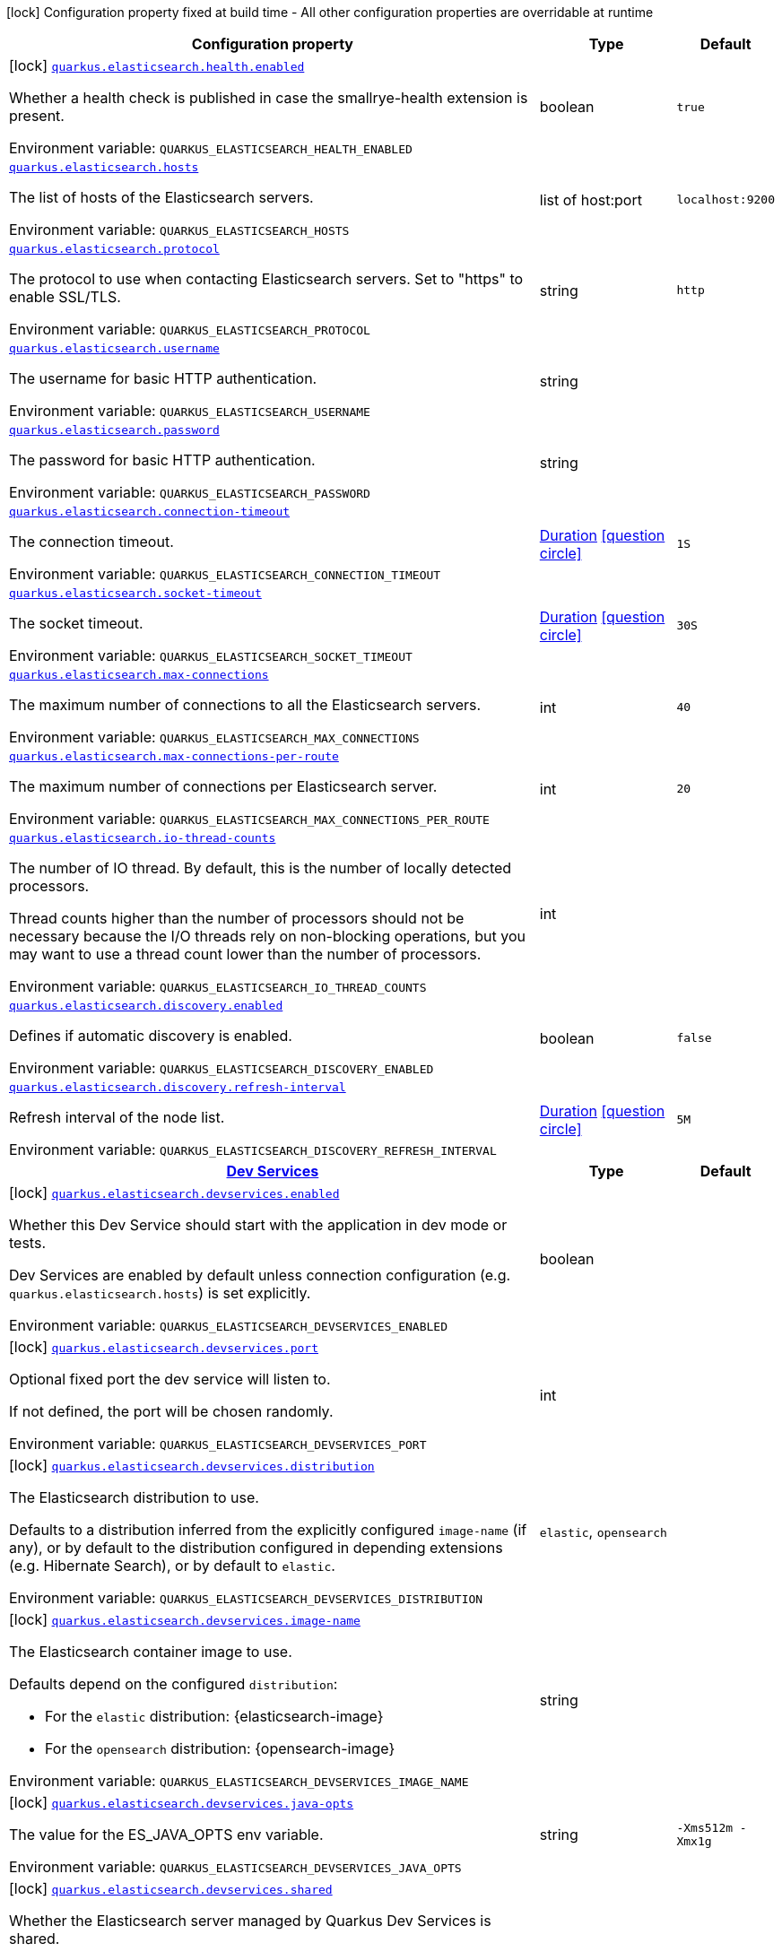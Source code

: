 [.configuration-legend]
icon:lock[title=Fixed at build time] Configuration property fixed at build time - All other configuration properties are overridable at runtime
[.configuration-reference.searchable, cols="80,.^10,.^10"]
|===

h|[.header-title]##Configuration property##
h|Type
h|Default

a|icon:lock[title=Fixed at build time] [[quarkus-elasticsearch-rest-client_quarkus-elasticsearch-health-enabled]] [.property-path]##link:#quarkus-elasticsearch-rest-client_quarkus-elasticsearch-health-enabled[`quarkus.elasticsearch.health.enabled`]##
ifdef::add-copy-button-to-config-props[]
config_property_copy_button:+++quarkus.elasticsearch.health.enabled+++[]
endif::add-copy-button-to-config-props[]


[.description]
--
Whether a health check is published in case the smallrye-health extension is present.


ifdef::add-copy-button-to-env-var[]
Environment variable: env_var_with_copy_button:+++QUARKUS_ELASTICSEARCH_HEALTH_ENABLED+++[]
endif::add-copy-button-to-env-var[]
ifndef::add-copy-button-to-env-var[]
Environment variable: `+++QUARKUS_ELASTICSEARCH_HEALTH_ENABLED+++`
endif::add-copy-button-to-env-var[]
--
|boolean
|`true`

a| [[quarkus-elasticsearch-rest-client_quarkus-elasticsearch-hosts]] [.property-path]##link:#quarkus-elasticsearch-rest-client_quarkus-elasticsearch-hosts[`quarkus.elasticsearch.hosts`]##
ifdef::add-copy-button-to-config-props[]
config_property_copy_button:+++quarkus.elasticsearch.hosts+++[]
endif::add-copy-button-to-config-props[]


[.description]
--
The list of hosts of the Elasticsearch servers.


ifdef::add-copy-button-to-env-var[]
Environment variable: env_var_with_copy_button:+++QUARKUS_ELASTICSEARCH_HOSTS+++[]
endif::add-copy-button-to-env-var[]
ifndef::add-copy-button-to-env-var[]
Environment variable: `+++QUARKUS_ELASTICSEARCH_HOSTS+++`
endif::add-copy-button-to-env-var[]
--
|list of host:port
|`localhost:9200`

a| [[quarkus-elasticsearch-rest-client_quarkus-elasticsearch-protocol]] [.property-path]##link:#quarkus-elasticsearch-rest-client_quarkus-elasticsearch-protocol[`quarkus.elasticsearch.protocol`]##
ifdef::add-copy-button-to-config-props[]
config_property_copy_button:+++quarkus.elasticsearch.protocol+++[]
endif::add-copy-button-to-config-props[]


[.description]
--
The protocol to use when contacting Elasticsearch servers. Set to "https" to enable SSL/TLS.


ifdef::add-copy-button-to-env-var[]
Environment variable: env_var_with_copy_button:+++QUARKUS_ELASTICSEARCH_PROTOCOL+++[]
endif::add-copy-button-to-env-var[]
ifndef::add-copy-button-to-env-var[]
Environment variable: `+++QUARKUS_ELASTICSEARCH_PROTOCOL+++`
endif::add-copy-button-to-env-var[]
--
|string
|`http`

a| [[quarkus-elasticsearch-rest-client_quarkus-elasticsearch-username]] [.property-path]##link:#quarkus-elasticsearch-rest-client_quarkus-elasticsearch-username[`quarkus.elasticsearch.username`]##
ifdef::add-copy-button-to-config-props[]
config_property_copy_button:+++quarkus.elasticsearch.username+++[]
endif::add-copy-button-to-config-props[]


[.description]
--
The username for basic HTTP authentication.


ifdef::add-copy-button-to-env-var[]
Environment variable: env_var_with_copy_button:+++QUARKUS_ELASTICSEARCH_USERNAME+++[]
endif::add-copy-button-to-env-var[]
ifndef::add-copy-button-to-env-var[]
Environment variable: `+++QUARKUS_ELASTICSEARCH_USERNAME+++`
endif::add-copy-button-to-env-var[]
--
|string
|

a| [[quarkus-elasticsearch-rest-client_quarkus-elasticsearch-password]] [.property-path]##link:#quarkus-elasticsearch-rest-client_quarkus-elasticsearch-password[`quarkus.elasticsearch.password`]##
ifdef::add-copy-button-to-config-props[]
config_property_copy_button:+++quarkus.elasticsearch.password+++[]
endif::add-copy-button-to-config-props[]


[.description]
--
The password for basic HTTP authentication.


ifdef::add-copy-button-to-env-var[]
Environment variable: env_var_with_copy_button:+++QUARKUS_ELASTICSEARCH_PASSWORD+++[]
endif::add-copy-button-to-env-var[]
ifndef::add-copy-button-to-env-var[]
Environment variable: `+++QUARKUS_ELASTICSEARCH_PASSWORD+++`
endif::add-copy-button-to-env-var[]
--
|string
|

a| [[quarkus-elasticsearch-rest-client_quarkus-elasticsearch-connection-timeout]] [.property-path]##link:#quarkus-elasticsearch-rest-client_quarkus-elasticsearch-connection-timeout[`quarkus.elasticsearch.connection-timeout`]##
ifdef::add-copy-button-to-config-props[]
config_property_copy_button:+++quarkus.elasticsearch.connection-timeout+++[]
endif::add-copy-button-to-config-props[]


[.description]
--
The connection timeout.


ifdef::add-copy-button-to-env-var[]
Environment variable: env_var_with_copy_button:+++QUARKUS_ELASTICSEARCH_CONNECTION_TIMEOUT+++[]
endif::add-copy-button-to-env-var[]
ifndef::add-copy-button-to-env-var[]
Environment variable: `+++QUARKUS_ELASTICSEARCH_CONNECTION_TIMEOUT+++`
endif::add-copy-button-to-env-var[]
--
|link:https://docs.oracle.com/en/java/javase/17/docs/api/java.base/java/time/Duration.html[Duration] link:#duration-note-anchor-quarkus-elasticsearch-rest-client_quarkus-elasticsearch[icon:question-circle[title=More information about the Duration format]]
|`1S`

a| [[quarkus-elasticsearch-rest-client_quarkus-elasticsearch-socket-timeout]] [.property-path]##link:#quarkus-elasticsearch-rest-client_quarkus-elasticsearch-socket-timeout[`quarkus.elasticsearch.socket-timeout`]##
ifdef::add-copy-button-to-config-props[]
config_property_copy_button:+++quarkus.elasticsearch.socket-timeout+++[]
endif::add-copy-button-to-config-props[]


[.description]
--
The socket timeout.


ifdef::add-copy-button-to-env-var[]
Environment variable: env_var_with_copy_button:+++QUARKUS_ELASTICSEARCH_SOCKET_TIMEOUT+++[]
endif::add-copy-button-to-env-var[]
ifndef::add-copy-button-to-env-var[]
Environment variable: `+++QUARKUS_ELASTICSEARCH_SOCKET_TIMEOUT+++`
endif::add-copy-button-to-env-var[]
--
|link:https://docs.oracle.com/en/java/javase/17/docs/api/java.base/java/time/Duration.html[Duration] link:#duration-note-anchor-quarkus-elasticsearch-rest-client_quarkus-elasticsearch[icon:question-circle[title=More information about the Duration format]]
|`30S`

a| [[quarkus-elasticsearch-rest-client_quarkus-elasticsearch-max-connections]] [.property-path]##link:#quarkus-elasticsearch-rest-client_quarkus-elasticsearch-max-connections[`quarkus.elasticsearch.max-connections`]##
ifdef::add-copy-button-to-config-props[]
config_property_copy_button:+++quarkus.elasticsearch.max-connections+++[]
endif::add-copy-button-to-config-props[]


[.description]
--
The maximum number of connections to all the Elasticsearch servers.


ifdef::add-copy-button-to-env-var[]
Environment variable: env_var_with_copy_button:+++QUARKUS_ELASTICSEARCH_MAX_CONNECTIONS+++[]
endif::add-copy-button-to-env-var[]
ifndef::add-copy-button-to-env-var[]
Environment variable: `+++QUARKUS_ELASTICSEARCH_MAX_CONNECTIONS+++`
endif::add-copy-button-to-env-var[]
--
|int
|`40`

a| [[quarkus-elasticsearch-rest-client_quarkus-elasticsearch-max-connections-per-route]] [.property-path]##link:#quarkus-elasticsearch-rest-client_quarkus-elasticsearch-max-connections-per-route[`quarkus.elasticsearch.max-connections-per-route`]##
ifdef::add-copy-button-to-config-props[]
config_property_copy_button:+++quarkus.elasticsearch.max-connections-per-route+++[]
endif::add-copy-button-to-config-props[]


[.description]
--
The maximum number of connections per Elasticsearch server.


ifdef::add-copy-button-to-env-var[]
Environment variable: env_var_with_copy_button:+++QUARKUS_ELASTICSEARCH_MAX_CONNECTIONS_PER_ROUTE+++[]
endif::add-copy-button-to-env-var[]
ifndef::add-copy-button-to-env-var[]
Environment variable: `+++QUARKUS_ELASTICSEARCH_MAX_CONNECTIONS_PER_ROUTE+++`
endif::add-copy-button-to-env-var[]
--
|int
|`20`

a| [[quarkus-elasticsearch-rest-client_quarkus-elasticsearch-io-thread-counts]] [.property-path]##link:#quarkus-elasticsearch-rest-client_quarkus-elasticsearch-io-thread-counts[`quarkus.elasticsearch.io-thread-counts`]##
ifdef::add-copy-button-to-config-props[]
config_property_copy_button:+++quarkus.elasticsearch.io-thread-counts+++[]
endif::add-copy-button-to-config-props[]


[.description]
--
The number of IO thread. By default, this is the number of locally detected processors.

Thread counts higher than the number of processors should not be necessary because the I/O threads rely on non-blocking operations, but you may want to use a thread count lower than the number of processors.


ifdef::add-copy-button-to-env-var[]
Environment variable: env_var_with_copy_button:+++QUARKUS_ELASTICSEARCH_IO_THREAD_COUNTS+++[]
endif::add-copy-button-to-env-var[]
ifndef::add-copy-button-to-env-var[]
Environment variable: `+++QUARKUS_ELASTICSEARCH_IO_THREAD_COUNTS+++`
endif::add-copy-button-to-env-var[]
--
|int
|

a| [[quarkus-elasticsearch-rest-client_quarkus-elasticsearch-discovery-enabled]] [.property-path]##link:#quarkus-elasticsearch-rest-client_quarkus-elasticsearch-discovery-enabled[`quarkus.elasticsearch.discovery.enabled`]##
ifdef::add-copy-button-to-config-props[]
config_property_copy_button:+++quarkus.elasticsearch.discovery.enabled+++[]
endif::add-copy-button-to-config-props[]


[.description]
--
Defines if automatic discovery is enabled.


ifdef::add-copy-button-to-env-var[]
Environment variable: env_var_with_copy_button:+++QUARKUS_ELASTICSEARCH_DISCOVERY_ENABLED+++[]
endif::add-copy-button-to-env-var[]
ifndef::add-copy-button-to-env-var[]
Environment variable: `+++QUARKUS_ELASTICSEARCH_DISCOVERY_ENABLED+++`
endif::add-copy-button-to-env-var[]
--
|boolean
|`false`

a| [[quarkus-elasticsearch-rest-client_quarkus-elasticsearch-discovery-refresh-interval]] [.property-path]##link:#quarkus-elasticsearch-rest-client_quarkus-elasticsearch-discovery-refresh-interval[`quarkus.elasticsearch.discovery.refresh-interval`]##
ifdef::add-copy-button-to-config-props[]
config_property_copy_button:+++quarkus.elasticsearch.discovery.refresh-interval+++[]
endif::add-copy-button-to-config-props[]


[.description]
--
Refresh interval of the node list.


ifdef::add-copy-button-to-env-var[]
Environment variable: env_var_with_copy_button:+++QUARKUS_ELASTICSEARCH_DISCOVERY_REFRESH_INTERVAL+++[]
endif::add-copy-button-to-env-var[]
ifndef::add-copy-button-to-env-var[]
Environment variable: `+++QUARKUS_ELASTICSEARCH_DISCOVERY_REFRESH_INTERVAL+++`
endif::add-copy-button-to-env-var[]
--
|link:https://docs.oracle.com/en/java/javase/17/docs/api/java.base/java/time/Duration.html[Duration] link:#duration-note-anchor-quarkus-elasticsearch-rest-client_quarkus-elasticsearch[icon:question-circle[title=More information about the Duration format]]
|`5M`

h|[[quarkus-elasticsearch-rest-client_section_quarkus-elasticsearch-devservices]] [.section-name.section-level0]##link:#quarkus-elasticsearch-rest-client_section_quarkus-elasticsearch-devservices[Dev Services]##
h|Type
h|Default

a|icon:lock[title=Fixed at build time] [[quarkus-elasticsearch-rest-client_quarkus-elasticsearch-devservices-enabled]] [.property-path]##link:#quarkus-elasticsearch-rest-client_quarkus-elasticsearch-devservices-enabled[`quarkus.elasticsearch.devservices.enabled`]##
ifdef::add-copy-button-to-config-props[]
config_property_copy_button:+++quarkus.elasticsearch.devservices.enabled+++[]
endif::add-copy-button-to-config-props[]


[.description]
--
Whether this Dev Service should start with the application in dev mode or tests.

Dev Services are enabled by default
unless connection configuration (e.g. `quarkus.elasticsearch.hosts`) is set explicitly.


ifdef::add-copy-button-to-env-var[]
Environment variable: env_var_with_copy_button:+++QUARKUS_ELASTICSEARCH_DEVSERVICES_ENABLED+++[]
endif::add-copy-button-to-env-var[]
ifndef::add-copy-button-to-env-var[]
Environment variable: `+++QUARKUS_ELASTICSEARCH_DEVSERVICES_ENABLED+++`
endif::add-copy-button-to-env-var[]
--
|boolean
|

a|icon:lock[title=Fixed at build time] [[quarkus-elasticsearch-rest-client_quarkus-elasticsearch-devservices-port]] [.property-path]##link:#quarkus-elasticsearch-rest-client_quarkus-elasticsearch-devservices-port[`quarkus.elasticsearch.devservices.port`]##
ifdef::add-copy-button-to-config-props[]
config_property_copy_button:+++quarkus.elasticsearch.devservices.port+++[]
endif::add-copy-button-to-config-props[]


[.description]
--
Optional fixed port the dev service will listen to.

If not defined, the port will be chosen randomly.


ifdef::add-copy-button-to-env-var[]
Environment variable: env_var_with_copy_button:+++QUARKUS_ELASTICSEARCH_DEVSERVICES_PORT+++[]
endif::add-copy-button-to-env-var[]
ifndef::add-copy-button-to-env-var[]
Environment variable: `+++QUARKUS_ELASTICSEARCH_DEVSERVICES_PORT+++`
endif::add-copy-button-to-env-var[]
--
|int
|

a|icon:lock[title=Fixed at build time] [[quarkus-elasticsearch-rest-client_quarkus-elasticsearch-devservices-distribution]] [.property-path]##link:#quarkus-elasticsearch-rest-client_quarkus-elasticsearch-devservices-distribution[`quarkus.elasticsearch.devservices.distribution`]##
ifdef::add-copy-button-to-config-props[]
config_property_copy_button:+++quarkus.elasticsearch.devservices.distribution+++[]
endif::add-copy-button-to-config-props[]


[.description]
--
The Elasticsearch distribution to use.

Defaults to a distribution inferred from the explicitly configured `image-name` (if any),
or by default to the distribution configured in depending extensions (e.g. Hibernate Search),
or by default to `elastic`.


ifdef::add-copy-button-to-env-var[]
Environment variable: env_var_with_copy_button:+++QUARKUS_ELASTICSEARCH_DEVSERVICES_DISTRIBUTION+++[]
endif::add-copy-button-to-env-var[]
ifndef::add-copy-button-to-env-var[]
Environment variable: `+++QUARKUS_ELASTICSEARCH_DEVSERVICES_DISTRIBUTION+++`
endif::add-copy-button-to-env-var[]
--
a|`elastic`, `opensearch`
|

a|icon:lock[title=Fixed at build time] [[quarkus-elasticsearch-rest-client_quarkus-elasticsearch-devservices-image-name]] [.property-path]##link:#quarkus-elasticsearch-rest-client_quarkus-elasticsearch-devservices-image-name[`quarkus.elasticsearch.devservices.image-name`]##
ifdef::add-copy-button-to-config-props[]
config_property_copy_button:+++quarkus.elasticsearch.devservices.image-name+++[]
endif::add-copy-button-to-config-props[]


[.description]
--
The Elasticsearch container image to use.

Defaults depend on the configured `distribution`:

* For the `elastic` distribution: {elasticsearch-image}
* For the `opensearch` distribution: {opensearch-image}


ifdef::add-copy-button-to-env-var[]
Environment variable: env_var_with_copy_button:+++QUARKUS_ELASTICSEARCH_DEVSERVICES_IMAGE_NAME+++[]
endif::add-copy-button-to-env-var[]
ifndef::add-copy-button-to-env-var[]
Environment variable: `+++QUARKUS_ELASTICSEARCH_DEVSERVICES_IMAGE_NAME+++`
endif::add-copy-button-to-env-var[]
--
|string
|

a|icon:lock[title=Fixed at build time] [[quarkus-elasticsearch-rest-client_quarkus-elasticsearch-devservices-java-opts]] [.property-path]##link:#quarkus-elasticsearch-rest-client_quarkus-elasticsearch-devservices-java-opts[`quarkus.elasticsearch.devservices.java-opts`]##
ifdef::add-copy-button-to-config-props[]
config_property_copy_button:+++quarkus.elasticsearch.devservices.java-opts+++[]
endif::add-copy-button-to-config-props[]


[.description]
--
The value for the ES_JAVA_OPTS env variable.


ifdef::add-copy-button-to-env-var[]
Environment variable: env_var_with_copy_button:+++QUARKUS_ELASTICSEARCH_DEVSERVICES_JAVA_OPTS+++[]
endif::add-copy-button-to-env-var[]
ifndef::add-copy-button-to-env-var[]
Environment variable: `+++QUARKUS_ELASTICSEARCH_DEVSERVICES_JAVA_OPTS+++`
endif::add-copy-button-to-env-var[]
--
|string
|`-Xms512m -Xmx1g`

a|icon:lock[title=Fixed at build time] [[quarkus-elasticsearch-rest-client_quarkus-elasticsearch-devservices-shared]] [.property-path]##link:#quarkus-elasticsearch-rest-client_quarkus-elasticsearch-devservices-shared[`quarkus.elasticsearch.devservices.shared`]##
ifdef::add-copy-button-to-config-props[]
config_property_copy_button:+++quarkus.elasticsearch.devservices.shared+++[]
endif::add-copy-button-to-config-props[]


[.description]
--
Whether the Elasticsearch server managed by Quarkus Dev Services is shared.

When shared, Quarkus looks for running containers using label-based service discovery. If a matching container is found, it is used, and so a second one is not started. Otherwise, Dev Services for Elasticsearch starts a new container.

The discovery uses the `quarkus-dev-service-elasticsearch` label. The value is configured using the `service-name` property.

Container sharing is only used in dev mode.


ifdef::add-copy-button-to-env-var[]
Environment variable: env_var_with_copy_button:+++QUARKUS_ELASTICSEARCH_DEVSERVICES_SHARED+++[]
endif::add-copy-button-to-env-var[]
ifndef::add-copy-button-to-env-var[]
Environment variable: `+++QUARKUS_ELASTICSEARCH_DEVSERVICES_SHARED+++`
endif::add-copy-button-to-env-var[]
--
|boolean
|`true`

a|icon:lock[title=Fixed at build time] [[quarkus-elasticsearch-rest-client_quarkus-elasticsearch-devservices-service-name]] [.property-path]##link:#quarkus-elasticsearch-rest-client_quarkus-elasticsearch-devservices-service-name[`quarkus.elasticsearch.devservices.service-name`]##
ifdef::add-copy-button-to-config-props[]
config_property_copy_button:+++quarkus.elasticsearch.devservices.service-name+++[]
endif::add-copy-button-to-config-props[]


[.description]
--
The value of the `quarkus-dev-service-elasticsearch` label attached to the started container.

This property is used when `shared` is set to `true`. In this case, before starting a container, Dev Services for Elasticsearch looks for a container with the `quarkus-dev-service-elasticsearch` label set to the configured value. If found, it will use this container instead of starting a new one. Otherwise it starts a new container with the `quarkus-dev-service-elasticsearch` label set to the specified value.

This property is used when you need multiple shared Elasticsearch servers.


ifdef::add-copy-button-to-env-var[]
Environment variable: env_var_with_copy_button:+++QUARKUS_ELASTICSEARCH_DEVSERVICES_SERVICE_NAME+++[]
endif::add-copy-button-to-env-var[]
ifndef::add-copy-button-to-env-var[]
Environment variable: `+++QUARKUS_ELASTICSEARCH_DEVSERVICES_SERVICE_NAME+++`
endif::add-copy-button-to-env-var[]
--
|string
|`elasticsearch`

a|icon:lock[title=Fixed at build time] [[quarkus-elasticsearch-rest-client_quarkus-elasticsearch-devservices-container-env-environment-variable-name]] [.property-path]##link:#quarkus-elasticsearch-rest-client_quarkus-elasticsearch-devservices-container-env-environment-variable-name[`quarkus.elasticsearch.devservices.container-env."environment-variable-name"`]##
ifdef::add-copy-button-to-config-props[]
config_property_copy_button:+++quarkus.elasticsearch.devservices.container-env."environment-variable-name"+++[]
endif::add-copy-button-to-config-props[]


[.description]
--
Environment variables that are passed to the container.


ifdef::add-copy-button-to-env-var[]
Environment variable: env_var_with_copy_button:+++QUARKUS_ELASTICSEARCH_DEVSERVICES_CONTAINER_ENV__ENVIRONMENT_VARIABLE_NAME_+++[]
endif::add-copy-button-to-env-var[]
ifndef::add-copy-button-to-env-var[]
Environment variable: `+++QUARKUS_ELASTICSEARCH_DEVSERVICES_CONTAINER_ENV__ENVIRONMENT_VARIABLE_NAME_+++`
endif::add-copy-button-to-env-var[]
--
|Map<String,String>
|

a|icon:lock[title=Fixed at build time] [[quarkus-elasticsearch-rest-client_quarkus-elasticsearch-devservices-reuse]] [.property-path]##link:#quarkus-elasticsearch-rest-client_quarkus-elasticsearch-devservices-reuse[`quarkus.elasticsearch.devservices.reuse`]##
ifdef::add-copy-button-to-config-props[]
config_property_copy_button:+++quarkus.elasticsearch.devservices.reuse+++[]
endif::add-copy-button-to-config-props[]


[.description]
--
Whether to keep Dev Service containers running *after a dev mode session or test suite execution*
to reuse them in the next dev mode session or test suite execution.

Within a dev mode session or test suite execution,
Quarkus will always reuse Dev Services as long as their configuration
(username, password, environment, port bindings, ...) did not change.
This feature is specifically about keeping containers running
**when Quarkus is not running** to reuse them across runs.

WARNING: This feature needs to be enabled explicitly in `testcontainers.properties`,
may require changes to how you configure data initialization in dev mode and tests,
and may leave containers running indefinitely, forcing you to stop and remove them manually.
See xref:elasticsearch-dev-services.adoc#reuse[this section of the documentation] for more information.

This configuration property is set to `true` by default,
so it is mostly useful to *disable* reuse,
if you enabled it in `testcontainers.properties`
but only want to use it for some of your Quarkus applications.


ifdef::add-copy-button-to-env-var[]
Environment variable: env_var_with_copy_button:+++QUARKUS_ELASTICSEARCH_DEVSERVICES_REUSE+++[]
endif::add-copy-button-to-env-var[]
ifndef::add-copy-button-to-env-var[]
Environment variable: `+++QUARKUS_ELASTICSEARCH_DEVSERVICES_REUSE+++`
endif::add-copy-button-to-env-var[]
--
|boolean
|`true`


|===

ifndef::no-duration-note[]
[NOTE]
[id=duration-note-anchor-quarkus-elasticsearch-rest-client_quarkus-elasticsearch]
.About the Duration format
====
To write duration values, use the standard `java.time.Duration` format.
See the link:https://docs.oracle.com/en/java/javase/17/docs/api/java.base/java/time/Duration.html#parse(java.lang.CharSequence)[Duration#parse() Java API documentation] for more information.

You can also use a simplified format, starting with a number:

* If the value is only a number, it represents time in seconds.
* If the value is a number followed by `ms`, it represents time in milliseconds.

In other cases, the simplified format is translated to the `java.time.Duration` format for parsing:

* If the value is a number followed by `h`, `m`, or `s`, it is prefixed with `PT`.
* If the value is a number followed by `d`, it is prefixed with `P`.
====
endif::no-duration-note[]
